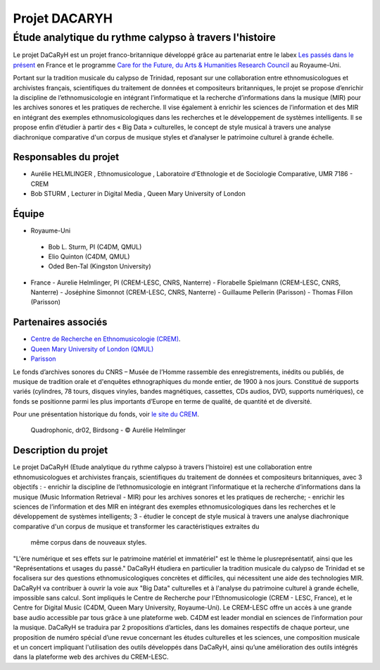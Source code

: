 ==============
Projet DACARYH
==============

Étude analytique du rythme calypso à travers l'histoire
=======================================================

Le projet DaCaRyH est un projet franco-britannique développé grâce au partenariat entre le labex `Les passés dans le présent <http://passes-present.eu/>`_ en France et le programme `Care for the Future, du Arts & Humanities Research Council <http://careforthefuture.exeter.ac.uk/>`_ au Royaume-Uni.

Portant sur la tradition musicale du calypso de Trinidad, reposant sur une collaboration entre ethnomusicologues et archivistes français, scientifiques du traitement de données et compositeurs britanniques, le projet se propose d’enrichir la discipline de l’ethnomusicologie en intégrant l’informatique et la recherche d’informations dans la musique (MIR) pour les archives sonores et les pratiques de recherche. Il vise également à enrichir les sciences de l’information et des MIR en intégrant des exemples ethnomusicologiques dans les recherches et le développement de systèmes intelligents. Il se propose enfin d’étudier à partir des « Big Data » culturelles, le concept de style musical à travers une analyse diachronique comparative d'un corpus de musique styles et d’analyser le patrimoine culturel à grande échelle.


Responsables du projet
~~~~~~~~~~~~~~~~~~~~~~

- Aurélie HELMLINGER , Ethnomusicologue , Laboratoire d'Ethnologie et de Sociologie Comparative, UMR 7186 - CREM
- Bob STURM , Lecturer in Digital Media , Queen Mary University of London

Équipe
~~~~~~
-  Royaume-Uni
  - Bob L. Sturm, PI (C4DM, QMUL)
  - Elio Quinton (C4DM, QMUL)
  - Oded Ben-Tal (Kingston University)

- France
  - Aurelie Helmlinger, PI (CREM-LESC, CNRS, Nanterre)
  - Florabelle Spielmann (CREM-LESC, CNRS, Nanterre)
  - Joséphine Simonnot (CREM-LESC, CNRS, Nanterre)
  - Guillaume Pellerin (Parisson)
  - Thomas Fillon (Parisson)

  

Partenaires associés
~~~~~~~~~~~~~~~~~~~~
- `Centre de Recherche en Ethnomusicologie (CREM) <http://crem-cnrs.fr/archives-sonores>`_. 
- `Queen Mary University of London (QMUL) <http://www.qmul.ac.uk/>`_
- `Parisson <http://www.parisson.com/>`_

Le fonds d’archives sonores du CNRS – Musée de l’Homme rassemble des enregistrements, inédits ou publiés, de musique de tradition orale et d'enquêtes ethnographiques du monde entier, de 1900 à nos jours. Constitué de supports variés (cylindres, 78 tours, disques vinyles, bandes magnétiques, cassettes, CDs audios, DVD, supports numériques), ce fonds se positionne parmi les plus importants d’Europe en terme de qualité, de quantité et de diversité.

Pour une présentation historique du fonds, voir `le site du CREM <http://crem-cnrs.fr/archives-sonores>`_. 


.. figure:: ../images/quadrophonic_dr02_birdsong.png
   :align: left
        
 Quadrophonic, dr02, Birdsong - © Aurélie Helmlinger 

 
Description du projet
~~~~~~~~~~~~~~~~~~~~~
Le projet DaCaRyH (Etude analytique du rythme calypso à travers l'histoire) est une collaboration entre ethnomusicologues et archivistes français, scientifiques du traitement de données et compositeurs britanniques, avec 3 objectifs :
- enrichir la discipline de l’ethnomusicologie en intégrant l’informatique et la recherche d’informations dans la musique (Music Information Retrieval - MIR) pour les archives sonores et les pratiques de recherche;
- enrichir les sciences de l’information et des MIR en intégrant des exemples ethnomusicologiques dans les 
recherches et le développement de systèmes intelligents; 3
- étudier le concept de style musical à travers une analyse diachronique comparative d'un corpus de musique et transformer les caractéristiques extraites du 
  même corpus dans de nouveaux styles.
  
"L'ère numérique et ses effets sur le patrimoine matériel et immatériel" est le thème le plusreprésentatif, ainsi que les "Représentations et usages du passé." DaCaRyH étudiera en particulier la tradition musicale du calypso de Trinidad et se focalisera sur des questions ethnomusicologiques concrètes et difficiles, qui nécessitent une aide des technologies MIR. DaCaRyH va contribuer à ouvrir la voie aux "Big Data" culturelles 
et à l'analyse du patrimoine culturel à grande échelle, impossible sans calcul. Sont impliqués le Centre de Recherche pour l'Ethnomusicologie (CREM - LESC, France), et le Centre for Digital Music (C4DM, Queen Mary University, Royaume-Uni). Le CREM-LESC offre un accès à une grande base audio accessible par tous grâce à une plateforme web. C4DM est leader mondial en sciences de l’information pour la musique. DaCaRyH se traduira par 2 propositions d’articles, dans les domaines respectifs de chaque porteur, une proposition de numéro spécial d’une revue concernant les études culturelles et les sciences, une composition musicale et un concert impliquant l'utilisation des outils développés dans DaCaRyH, ainsi qu’une amélioration des outils intégrés dans la plateforme web des archives du CREM-LESC. 



